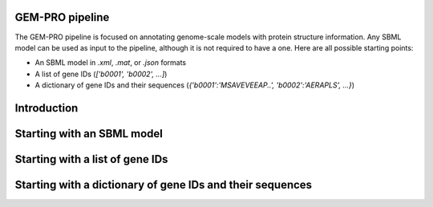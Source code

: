 GEM-PRO pipeline
=================================

The GEM-PRO pipeline is focused on annotating genome-scale models with
protein structure information. Any SBML model can be used as input to
the pipeline, although it is not required to have a one. Here are all possible
starting points:

* An SBML model in `.xml`, `.mat`, or `.json` formats
* A list of gene IDs (`['b0001', 'b0002', ...]`)
* A dictionary of gene IDs and their sequences (`{'b0001':'MSAVEVEEAP..', 'b0002':'AERAPLS', ...}`)

Introduction
==================


Starting with an SBML model
==================


Starting with a list of gene IDs
==================


Starting with a dictionary of gene IDs and their sequences
==================